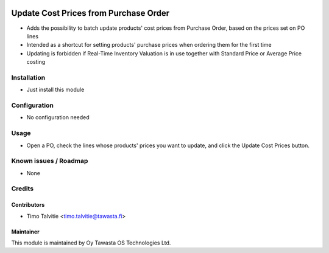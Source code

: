 .. image:: https://img.shields.io/badge/licence-AGPL--3-blue.svg
   :target: http://www.gnu.org/licenses/agpl-3.0-standalone.html
   :alt: License: AGPL-3

======================================
Update Cost Prices from Purchase Order
======================================

* Adds the possibility to batch update products' cost prices from Purchase Order, based on the prices set on PO lines
* Intended as a shortcut for setting products' purchase prices when ordering them for the first time
* Updating is forbidden if Real-Time Inventory Valuation is in use together with Standard Price or Average Price costing

Installation
============
* Just install this module

Configuration
=============
* No configuration needed

Usage
=====
* Open a PO, check the lines whose products' prices you want to update, and click the Update Cost Prices button.

Known issues / Roadmap
======================
* None

Credits
=======

Contributors
------------
* Timo Talvitie <timo.talvitie@tawasta.fi>

Maintainer
----------

.. image:: http://tawasta.fi/templates/tawastrap/images/logo.png
   :alt: Oy Tawasta OS Technologies Ltd.
   :target: http://tawasta.fi/

This module is maintained by Oy Tawasta OS Technologies Ltd.